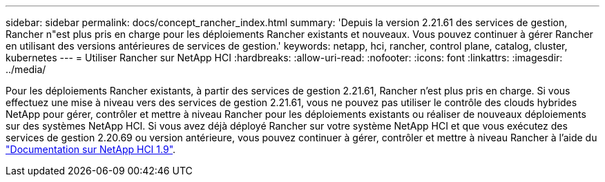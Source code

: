 ---
sidebar: sidebar 
permalink: docs/concept_rancher_index.html 
summary: 'Depuis la version 2.21.61 des services de gestion, Rancher n"est plus pris en charge pour les déploiements Rancher existants et nouveaux. Vous pouvez continuer à gérer Rancher en utilisant des versions antérieures de services de gestion.' 
keywords: netapp, hci, rancher, control plane, catalog, cluster, kubernetes 
---
= Utiliser Rancher sur NetApp HCI
:hardbreaks:
:allow-uri-read: 
:nofooter: 
:icons: font
:linkattrs: 
:imagesdir: ../media/


[role="lead"]
Pour les déploiements Rancher existants, à partir des services de gestion 2.21.61, Rancher n'est plus pris en charge. Si vous effectuez une mise à niveau vers des services de gestion 2.21.61, vous ne pouvez pas utiliser le contrôle des clouds hybrides NetApp pour gérer, contrôler et mettre à niveau Rancher pour les déploiements existants ou réaliser de nouveaux déploiements sur des systèmes NetApp HCI. Si vous avez déjà déployé Rancher sur votre système NetApp HCI et que vous exécutez des services de gestion 2.20.69 ou version antérieure, vous pouvez continuer à gérer, contrôler et mettre à niveau Rancher à l'aide du http://docs.netapp.com/us-en/hci19/docs/concept_rancher_product_overview.html["Documentation sur NetApp HCI 1.9"^].

